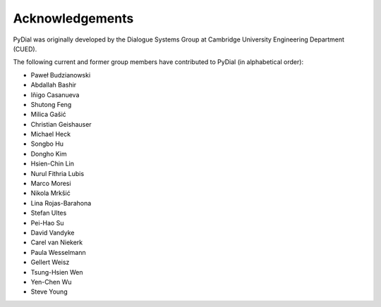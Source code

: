 ****************
Acknowledgements
****************

PyDial was originally developed by the Dialogue Systems Group at Cambridge University Engineering Department (CUED).

The following current and former group members have contributed to PyDial (in alphabetical order):

- Paweł Budzianowski
- Abdallah Bashir
- Iñigo Casanueva
- Shutong Feng
- Milica Gašić
- Christian Geishauser
- Michael Heck
- Songbo Hu
- Dongho Kim
- Hsien-Chin Lin
- Nurul Fithria Lubis
- Marco Moresi
- Nikola Mrkšić
- Lina Rojas-Barahona
- Stefan Ultes
- Pei-Hao Su
- David Vandyke
- Carel van Niekerk
- Paula Wesselmann
- Gellert Weisz
- Tsung-Hsien Wen
- Yen-Chen Wu
- Steve Young
